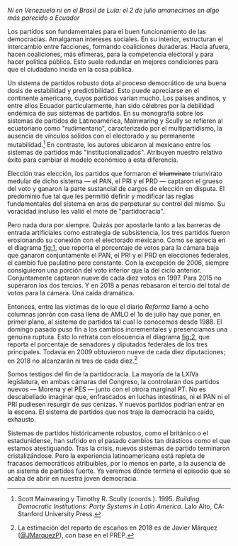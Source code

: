 #+STARTUP: showall
#+OPTIONS: toc:nil
# # will change captions to Spanish, see https://lists.gnu.org/archive/html/emacs-orgmode/2010-03/msg00879.html
#+LANGUAGE: es 
#+begin_src yaml :exports results :results value html
  ---
  layout: single
  title: El colapso del sistema de partidos mexicano
  # subtitle: Las invasiones bárbaras 
  author: eric.magar
  date:   2018-07-02
  last_modified_at: 2018-07-03
  toc: false
  tags: 
    - elecciones
    - congreso
    - partidos
  ---
#+end_src
#+results:

/Ni en Venezuela ni en el Brasil de Lula: el 2 de julio amanecimos en algo más parecido a Ecuador/

Los partidos son fundamentales para el buen funcionamiento de las democracias. Amalgaman intereses sociales. En su interior, estructuran el intercambio entre facciones, formando coaliciones duraderas. Hacia afuera, hacen coaliciones, más efímeras, para la competencia electoral y para hacer política pública. Esto suele redundar en mejores condiciones para que el ciudadano incida en la cosa pública.

Un sistema de partidos robusto dota al proceso democrático de una buena dosis de estabilidad y predictibilidad. Esto puede apreciarse en el continente americano, cuyos partidos varían mucho. Los países andinos, y entre ellos Ecuador particularmente, han sido célebres por la debilidad endémica de sus sistemas de partidos. En su monografía sobre los sistemas de partidos de Latinoamérica, Mainwaring y Scully se refieren al ecuatoriano como  "rudimentario", caracterizado por el multipartidismo, la ausencia de vínculos sólidos con el electorado y su permanente mutabilidad.[fn:1] En contraste, los autores ubicaron al mexicano entre los sistemas de partidos más "institucionalizados". Atribuyen nuestro relativo éxito para cambiar el modelo económico a esta diferencia. 

Elección tras elección, los partidos que formaron el +triumvirato+ triunvirato medular de dicho sistema --- el PAN, el PRI y el PRD --- captaron el grueso del voto y ganaron la parte sustancial de cargos de elección en disputa. El predominio fue tal que les permitió definir y modificar las reglas fundamentales del sistema en aras de perpeturar su control del mismo. Su voracidad incluso les valió el mote de "partidocracia". 

Pero nada dura por siempre. Quizás por apostarle tanto a las barreras de entrada artificiales como estrategia de subsistencia, los tres partidos fueron erosionando su conexión con el electorado mexicano. Como se aprecia en el diagrama [[fig:1]], que reporta el porcentaje de votos para la cámara baja que ganaron conjuntamente el PAN, el PRI y el PRD en elecciones federales, el cambio fue paulatino pero constante. Con la excepción de 2006, siempre consiguieron una porción del voto inferior que la del ciclo anterior. Conjuntamente captaron nueve de cada diez votos en 1997. Para 2015 no superaron los dos tercios. Y en 2018 a penas rebasaron el tercio del total de votos para la cámara. Una caída dramática.

#+CAPTION: Votos ganados por los tres principales partidos en elecciones federales de diputados 1997--2018
#+NAME:   fig:1
#+ATTR_HTML: style="float:center;"
#+ATTR_HTML: :width 100%
[[file:../assets/img/votesMajors.png]]

Entonces, entre las víctimas de lo que el diario /Reforma/ llamó a ocho columnas jonrón con casa llena de AMLO el 1o de julio hay que poner, en primer plano, al sistema de partidos tal cual lo conocemos desde 1988. El domingo pasado puso fin a los cambios incrementales y presenciamos una genuina ruptura. Esto lo retrata con elocuencia el diagrama [[fig:2]], que reporta el porcentaje de senadores y diputados federales de los tres principales. Todavía en 2009 obtuvieron nueve de cada diez diputaciones; en 2018 no alcanzarán ni tres de cada diez.[fn:2] 

Somos testigos del fin de la partidocracia. La mayoría de la LXIVa legislatura, en ambas cámaras del Congreso, la controlarán dos partidos nuevos --- Morena y el PES --- junto con el otrora marginal PT. No es descabellado imaginar que, enfrascados en luchas intestinas, ni el PAN ni el PRI pudiesen resurgir de sus cenizas. Y nuevos partidos podrían entrar en la escena. El sistema de partidos que nos trajo la democracia ha caído, exhausto. 

#+CAPTION: Escaños de los tres principales partidos en el Congreso 1997--2018
#+NAME:   fig:2
#+ATTR_HTML: style="float:center;"
#+ATTR_HTML: :width 100%
[[file:../assets/img/seatsMajors.png]]

# [[file:https://github.com/emagar/mxDistritos/raw/master/mapasComparados/loc/maps/df20-2.png]]

Sistemas de partidos históricamente robustos, como el británico o el estadunidense, han sufrido en el pasado cambios tan drásticos como el que estamos atestiguando. Tras la crisis, nuevos sistemas de partido terminaron cristalizándose. Pero la experiencia latinoamericana está repleta de fracasos democráticos atribuibles, por lo menos en parte, a la ausencia de un sistema de partidos fuerte. Ya veremos dónde termina el episodio que se acaba de abrir en nuestra joven democracia.  

[fn:1] Scott Mainwaring y Timothy R. Scully (coords.). 1995. /Building Democratic Institutions: Party Systems in Latin America/. Lalo Alto, CA: Stanford University Press.

[fn:2] La estimación del reparto de escaños en 2018 es de Javier Márquez ([[https://twitter.com/JMarquezP][@JMarquezP]]), con base en el PREP.
